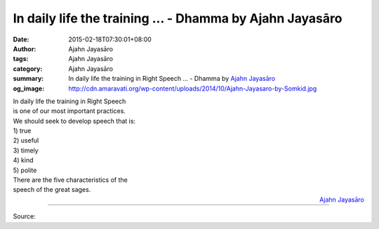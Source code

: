 In daily life the training ... - Dhamma by Ajahn Jayasāro
#########################################################

:date: 2015-02-18T07:30:01+08:00
:author: Ajahn Jayasāro
:tags: Ajahn Jayasāro
:category: Ajahn Jayasāro
:summary: In daily life the training in Right Speech ...
          - Dhamma by `Ajahn Jayasāro`_
:og_image: http://cdn.amaravati.org/wp-content/uploads/2014/10/Ajahn-Jayasaro-by-Somkid.jpg

| In daily life the training in Right Speech
| is one of our most important practices.
| We should seek to develop speech that is:
| 1) true
| 2) useful
| 3) timely
| 4) kind
| 5) polite
| There are the five characteristics of the
| speech of the great sages.

.. container:: align-right

  `Ajahn Jayasāro`_

.. image:: https://scontent.fkhh1-2.fna.fbcdn.net/v/t1.0-9/10978480_689203244521698_5992430124752486516_n.jpg?_nc_cat=0&_nc_eui2=AeGQO2IE72eufdQwGQedkmuhcsb1Y16E2moOq2CayrUQi-YLIIuNrYxlRra3ZRh1Pq-8Y_65Y8ZGMySgVRQHWbTf3dInnn8MTfAyh95ZE9wf_A&oh=7e69135d2e74dfac0d7144d99a0acb3e&oe=5B8576CB
   :align: center
   :alt: In daily life the training

----

Source:

.. raw:: html

  <iframe src="https://www.facebook.com/plugins/post.php?href=https%3A%2F%2Fwww.facebook.com%2Fjayasaro.panyaprateep.org%2Fphotos%2Fa.318290164946343.68815.318196051622421%2F689203244521698%2F%3Ftype%3D3" width="auto" height="502" style="border:none;overflow:hidden" scrolling="no" frameborder="0" allowTransparency="true" allow="encrypted-media"></iframe>

.. _Ajahn Jayasāro: http://www.amaravati.org/biographies/ajahn-jayasaro/
